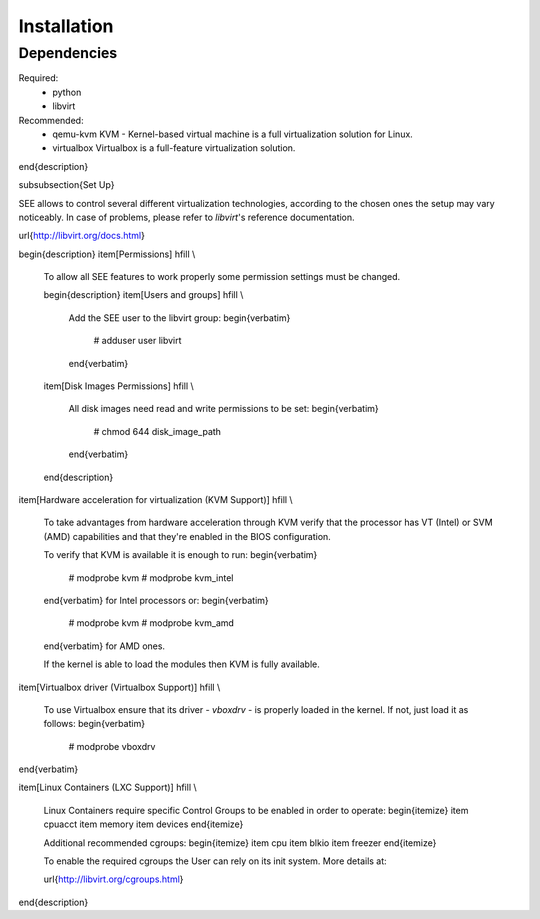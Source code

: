 Installation
============

Dependencies
------------

Required:
  - python
  - libvirt

Recommended:
  - qemu-kvm KVM - Kernel-based virtual machine is a full virtualization solution for Linux.
  - virtualbox Virtualbox is a full-feature virtualization solution.

\end{description}

\subsubsection{Set Up}

SEE allows to control several different virtualization technologies, according to the chosen ones the setup may vary noticeably.
In case of problems, please refer to `libvirt`'s reference documentation.

\url{http://libvirt.org/docs.html}

\begin{description}
\item[Permissions] \hfill \\

  To allow all SEE features to work properly some permission settings must be changed.

  \begin{description}
  \item[Users and groups] \hfill \\

    Add the SEE user to the libvirt group:
    \begin{verbatim}
        # adduser user libvirt
    \end{verbatim}

  \item[Disk Images Permissions] \hfill \\

    All disk images need read and write permissions to be set:
    \begin{verbatim}
        # chmod 644 disk_image_path
    \end{verbatim}

  \end{description}

\item[Hardware acceleration for virtualization (KVM Support)] \hfill \\

  To take advantages from hardware acceleration through KVM verify that the processor has VT (Intel) or SVM (AMD) capabilities and that they're enabled in the BIOS configuration.

  To verify that KVM is available it is enough to run:
  \begin{verbatim}
      # modprobe kvm
      # modprobe kvm_intel
  \end{verbatim}
  for Intel processors or:
  \begin{verbatim}
      # modprobe kvm
      # modprobe kvm_amd
  \end{verbatim}
  for AMD ones.

  If the kernel is able to load the modules then KVM is fully available.

\item[Virtualbox driver (Virtualbox Support)] \hfill \\

  To use Virtualbox ensure that its driver - `vboxdrv` - is properly loaded in the kernel.
  If not, just load it as follows:
  \begin{verbatim}
      # modprobe vboxdrv
\end{verbatim}

\item[Linux Containers (LXC Support)] \hfill \\

  Linux Containers require specific Control Groups to be enabled in order to operate:
  \begin{itemize}
  \item cpuacct
  \item memory
  \item devices
  \end{itemize}

  Additional recommended cgroups:
  \begin{itemize}
  \item cpu
  \item blkio
  \item freezer
  \end{itemize}

  To enable the required cgroups the User can rely on its init system.
  More details at:

  \url{http://libvirt.org/cgroups.html}

\end{description}
